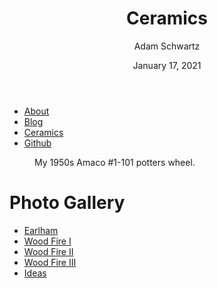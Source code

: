 #+TITLE: Ceramics
#+AUTHOR: Adam Schwartz
#+DATE: January 17, 2021
#+OPTIONS: html-postamble:"<p>Last&nbsp;updated:&nbsp;%C</p>"
#+HTML_HEAD: <link rel="stylesheet" href="../css/style.css" />

#+ATTR_HTML: :class nav
- [[file:../index.org][About]]
- [[file:../blog/index.org][Blog]]
- [[file:index.org][Ceramics]]
- [[https://github.com/anschwa][Github]]

#+CAPTION: My 1950s Amaco #1-101 potters wheel.
#+ATTR_HTML: :style max-width: 600px;
[[file:amaco.jpg]]

* Photo Gallery
- [[file:earlham/index.org][Earlham]]
- [[file:woodfire-1/index.org][Wood Fire I]]
- [[file:woodfire-2/index.org][Wood Fire II]]
- [[file:woodfire-3/index.org][Wood Fire III]]
- [[file:ideas/index.org][Ideas]]
